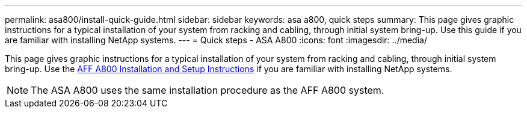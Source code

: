 ---
permalink: asa800/install-quick-guide.html
sidebar: sidebar
keywords: asa a800, quick steps
summary: This page gives graphic instructions for a typical installation of your system from racking and cabling, through initial system bring-up. Use this guide if you are familiar with installing NetApp systems.
---
= Quick steps - ASA A800
:icons: font
:imagesdir: ../media/

[.lead]

This page gives graphic instructions for a typical installation of your system from racking and cabling, through initial system bring-up. Use the link:../media/PDF/215-13082_2022-08_us-en_AFFA800_ISI.pdf[AFF A800 Installation and Setup Instructions^] if you are familiar with installing NetApp systems.

NOTE: The ASA A800 uses the same installation procedure as the AFF A800 system.
